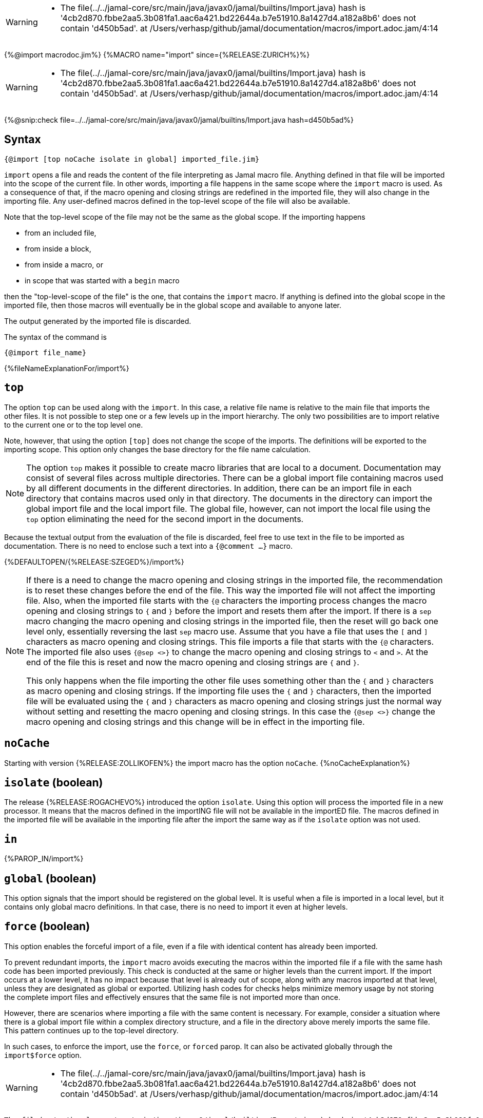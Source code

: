 [WARNING]
--
* The file(../../jamal-core/src/main/java/javax0/jamal/builtins/Import.java) hash is '4cb2d870.fbbe2aa5.3b081fa1.aac6a421.bd22644a.b7e51910.8a1427d4.a182a8b6' does not contain 'd450b5ad'. at /Users/verhasp/github/jamal/documentation/macros/import.adoc.jam/4:14
--

{%@import macrodoc.jim%}
{%MACRO name="import" since={%RELEASE:ZURICH%}%}

[WARNING]
--
* The file(../../jamal-core/src/main/java/javax0/jamal/builtins/Import.java) hash is '4cb2d870.fbbe2aa5.3b081fa1.aac6a421.bd22644a.b7e51910.8a1427d4.a182a8b6' does not contain 'd450b5ad'. at /Users/verhasp/github/jamal/documentation/macros/import.adoc.jam/4:14
--
{%@snip:check file=../../jamal-core/src/main/java/javax0/jamal/builtins/Import.java hash=d450b5ad%}

== Syntax

 {@import [top noCache isolate in global] imported_file.jim}

`import` opens a file and reads the content of the file interpreting as Jamal macro file.
Anything defined in that file will be imported into the scope of the current file.
In other words, importing a file happens in the same scope where the `import` macro is used.
As a consequence of that, if the macro opening and closing strings are redefined in the imported file, they will also change in the importing file.
Any user-defined macros defined in the top-level scope of the file will also be available.

Note that the top-level scope of the file may not be the same as the global scope.
If the importing happens

* from an included file,
* from inside a block,
* from inside a macro, or
* in scope that was started with a `begin` macro

then the "top-level-scope of the file" is the one, that contains the `import` macro.
If anything is defined into the global scope in the imported file, then those macros will eventually be in the global scope and available to anyone later.

The output generated by the imported file is discarded.

The syntax of the command is

`{@import file_name}`

{%fileNameExplanationFor/import%}

== `top`

The option `top` can be used along with the `import`.
In this case, a relative file name is relative to the main file that imports the other files.
It is not possible to step one or a few levels up in the import hierarchy.
The only two possibilities are to import relative to the current one or to the top level one.

Note, however, that using the option `[top]` does not change the scope of the imports.
The definitions will be exported to the importing scope.
This option only changes the base directory for the file name calculation.

NOTE: The option `top` makes it possible to create macro libraries that are local to a document.
Documentation may consist of several files across multiple directories.
There can be a global import file containing macros used by all different documents in the different directories.
In addition, there can be an import file in each directory that contains macros used only in that directory.
The documents in the directory can import the global import file and the local import file.
The global file, however, can not import the local file using the `top` option eliminating the need for the second import in the documents.

Because the textual output from the evaluation of the file is discarded, feel free to use text in the file to be imported as documentation.
There is no need to enclose such a text into a `{@comment ...}` macro.

{%DEFAULTOPEN/{%RELEASE:SZEGED%}/import%}

[NOTE]
====
If there is a need to change the macro opening and closing strings in the imported file, the recommendation is to reset these changes before the end of the file.
This way the imported file will not affect the importing file.
Also, when the imported file starts with the `{@` characters the importing process changes the macro opening and closing strings to `{` and `}` before the import and resets them after the import.
If there is a `sep` macro changing the macro opening and closing strings in the imported file, then the reset will go back one level only, essentially reversing the last `sep` macro use.
Assume that you have a file that uses the `[` and `]` characters as macro opening and closing strings.
This file imports a file that starts with the `{@` characters.
The imported file also uses `{@sep <>}` to change the macro opening and closing strings to `<` and `>`.
At the end of the file this is reset and now the macro opening and closing strings are `{` and `}`.

This only happens when the file importing the other file uses something other than the `{` and `}` characters as macro opening and closing strings.
If the importing file uses the `{` and `}` characters, then the imported file will be evaluated using the `{` and `}` characters as macro opening and closing strings just the normal way without setting and resetting the macro opening and closing strings.
In this case the `{@sep <>}` change the macro opening and closing strings and this change will be in effect in the importing file.
====

== `noCache`

Starting with version {%RELEASE:ZOLLIKOFEN%} the import macro has the option `noCache`.
{%noCacheExplanation%}

== `isolate` (boolean)

The release {%RELEASE:ROGACHEVO%} introduced the option `isolate`.
Using this option will process the imported file in a new processor.
It means that the macros defined in the importING file will not be available in the importED file.
The macros defined in the imported file will be available in the importing file after the import the same way as if the `isolate` option was not used.

== `in`

{%PAROP_IN/import%}

== `global` (boolean)

This option signals that the import should be registered on the global level.
It is useful when a file is imported in a local level, but it contains only global macro definitions.
In that case, there is no need to import it even at higher levels.

== `force` (boolean)

This option enables the forceful import of a file, even if a file with identical content has already been imported.

To prevent redundant imports, the `import` macro avoids executing the macros within the imported file if a file with the same hash code has been imported previously. This check is conducted at the same or higher levels than the current import. If the import occurs at a lower level, it has no impact because that level is already out of scope, along with any macros imported at that level, unless they are designated as global or exported. Utilizing hash codes for checks helps minimize memory usage by not storing the complete import files and effectively ensures that the same file is not imported more than once.

However, there are scenarios where importing a file with the same content is necessary. For example, consider a situation where there is a global import file within a complex directory structure, and a file in the directory above merely imports the same file. This pattern continues up to the top-level directory.

In such cases, to enforce the import, use the `force`, or `forced` parop.
It can also be activated globally through the `import$force` option.
[WARNING]
--
* The file(../../jamal-core/src/main/java/javax0/jamal/builtins/Import.java) hash is '4cb2d870.fbbe2aa5.3b081fa1.aac6a421.bd22644a.b7e51910.8a1427d4.a182a8b6' does not contain 'd450b5ad'. at /Users/verhasp/github/jamal/documentation/macros/import.adoc.jam/4:14
--
[source]
----
The file(../../jamal-core/src/main/java/javax0/jamal/builtins/Import.java) hash is '4cb2d870.fbbe2aa5.3b081fa1.aac6a421.bd22644a.b7e51910.8a1427d4.a182a8b6' does not contain 'd450b5ad'. at /Users/verhasp/github/jamal/documentation/macros/import.adoc.jam/4:14
	javax0.jamal.snippet.SnipCheck(checkHashString:109)
	javax0.jamal.snippet.SnipCheck(evaluate:43)
	javax0.jamal.engine.Processor(evaluateBuiltinMacro:510)
	javax0.jamal.engine.Processor(lambda$evaluateBuiltInMacro$6:453)
	javax0.jamal.engine.Processor(safeEvaluate:462)
	javax0.jamal.engine.Processor(evaluateBuiltInMacro:453)
	javax0.jamal.engine.Processor(evalMacro:408)
	javax0.jamal.engine.Processor(processMacro:321)
	javax0.jamal.engine.Processor(process:201)
	javax0.jamal.asciidoc.JamalPreprocessor(processJamal:457)
	javax0.jamal.asciidoc.JamalPreprocessor(runJamalInProcess:294)
	javax0.jamal.asciidoc.JamalPreprocessor(process:215)
	javax0.jamal.asciidoc258.Asciidoctor2XXCompatibilityProxy(process:63)
sed -i.bak  's/d450b5ad/4cb2d870/g;' /Users/verhasp/github/jamal/documentation/macros/import.adoc.jam
----